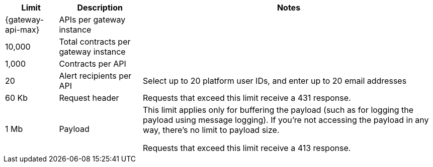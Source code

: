 //tag::intro[]
[%header%autowidth.spread,cols=">.<a,a,a"]
|===
| Limit | Description | Notes
| {gateway-api-max} 
| APIs per gateway instance
|
| 10,000
| Total contracts per gateway instance
|
| 1,000
| Contracts per API
|
| 20
| Alert recipients per API
| Select up to 20 platform user IDs, and enter up to 20 email addresses
| 60 Kb
| Request header
| Requests that exceed this limit receive a 431 response.
| 1 Mb 
| Payload
| This limit applies only for buffering the payload (such as for logging the payload using message logging). If you're not accessing the payload in any way, there's no limit to payload size.

Requests that exceed this limit receive a 413 response.
|===

//end::intro[]